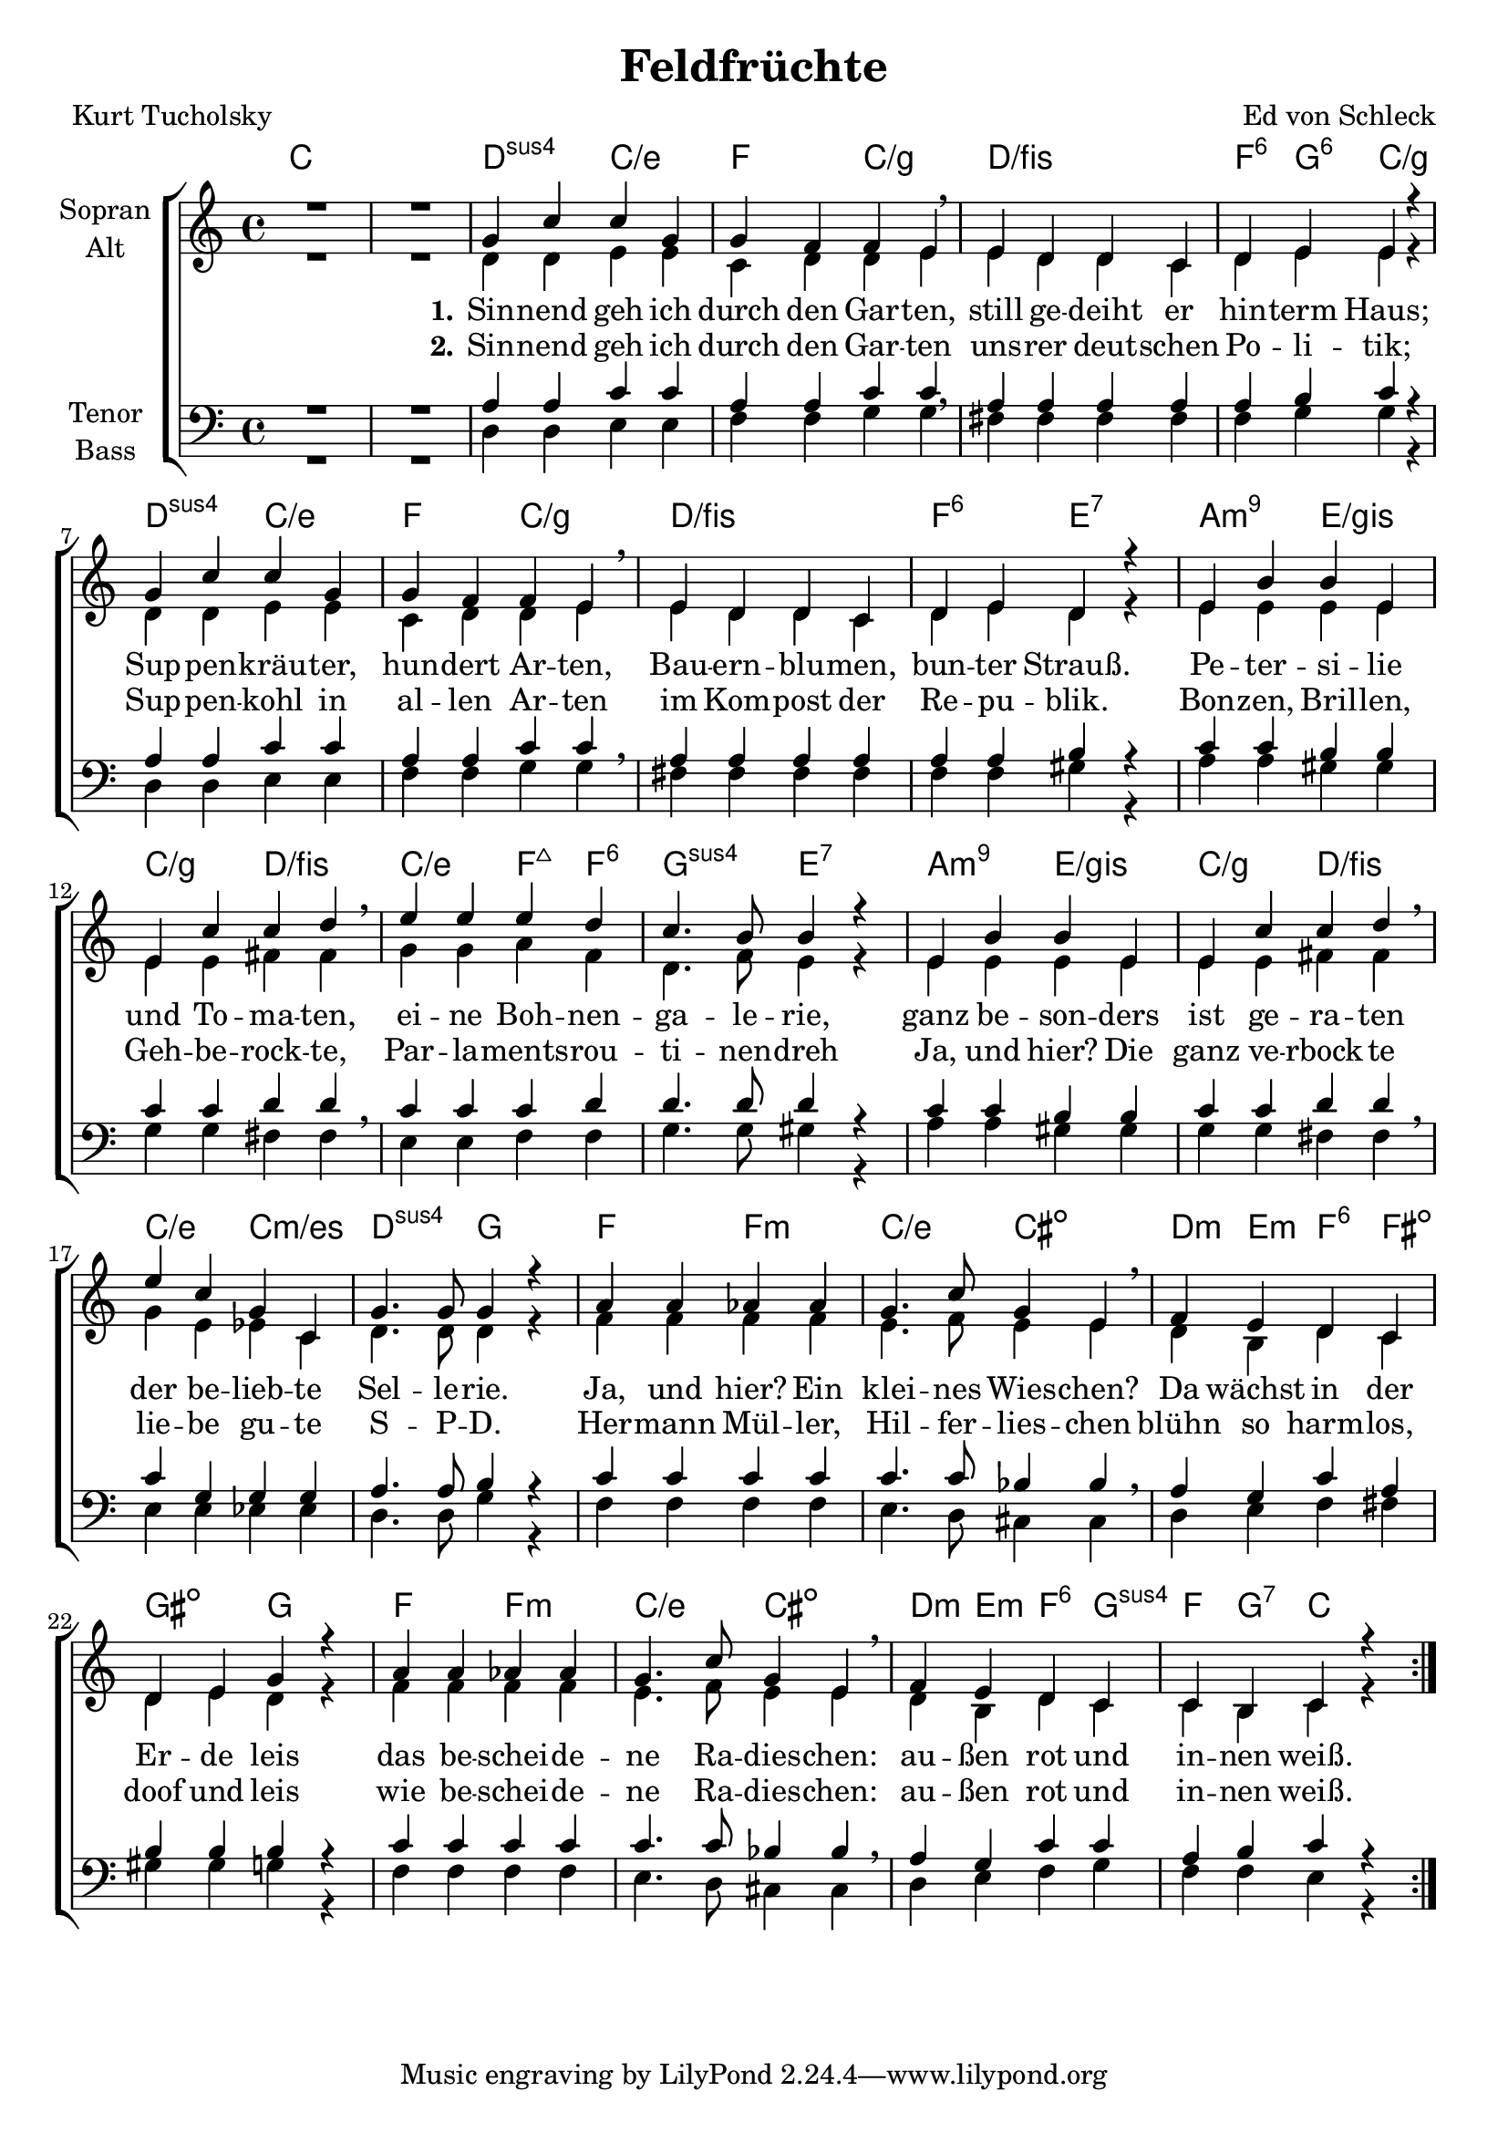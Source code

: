 \version "2.19.54"

\header {
  title = "Feldfrüchte"
  composer = "Ed von Schleck"
  poet = "Kurt Tucholsky"
}

global = {
  \key c \major
  \time 4/4
}

chordNames = \chordmode {
  \global
  \germanChords
  % Akkorde folgen hier.
  c1*2
  
  d2:sus4 c/e f c/g
  d1/fis f4:6 g:6 c2/g
  
  d2:sus4 c/e f c/g
  d1/fis f2:6 e:7
  
  a:m9 e/gis c/g d/fis
  c/e f4:maj f:6 g2:sus4 e2:7
  
  a:m9 e/gis c/g d/fis
  c/e c:m/es d:sus4 g
  
  f f:m c/e cis:dim
  d4:m e:m f:6 fis:dim gis2:dim g2

  f f:m c/e cis:dim
  d4:m e:m f:6 g:sus4 f g:7 c2
  
  \bar ":|."
}

soprano = \relative c'' {
  \global
  R1*2
  
  g4 c c g
  g f f e
  e d d c
  d e e r
  
  g4 c c g
  g f f e
  e d d c
  d e d r
  
  e b' b e,
  e c' c d
  e e e d
  c4. b8 b4 r
  
  e, b' b e,
  e c' c d
  e c g c,
  g'4. g8 g4 r
  
  a a as as
  g4. c8 g4 e
  f e d c
  d e g r
  
  a a as as
  g4. c8 g4 e
  f e d c
  c b c r
}

alto = \relative c' {
  \global
  R1* 2

  d4 d e e
  c d d e\breathe
  e d d c
  d e e r
  
  d4 d e e
  c d d e\breathe
  e d d c
  d e d r
  
  e4 e e e
  e e fis fis\breathe
  g g a f
  d4. f8 e4 r
  
  e4 e e e
  e e fis fis\breathe
  g e es c
  d4. d8 d4 r
  
  f4 f f f
  e4. f8 e4 e\breathe
  d b d c
  d e d r
  
  f4 f f f
  e4. f8 e4 e\breathe
  d b d c
  c b c r
}

tenor = \relative c' {
  \global
  R1* 2
  
  a4 a c c
  a a c c\breathe
  a a a a
  a b c r
  
  a4 a c c
  a a c c\breathe
  a a a a
  a a b r
  
  c c b b
  c c d d\breathe
  c c c d
  d4. d8 d4 r
  
  c4 c b b
  c c d d\breathe
  c g g g
  a4. a8 b4 r
  
  c4 c c c
  c4. c8 bes4 bes\breathe
  a4 g c a
  b b b r
  
  c4 c c c
  c4. c8 bes4 bes\breathe
  a4 g c c
  a b c r
}

bass = \relative c {
  \global
  R1*2
  
  d4 d e e
  f f g g
  fis fis fis fis
  f g g r
  
  d4 d e e
  f f g g
  fis fis fis fis
  f f gis r
  
  a a gis gis
  g g fis fis
  e e f f
  g4. g8 gis4 r
  
  a a gis gis
  g g fis fis
  e e es es 
  d4. d8 g4 r
  
  f4 f f f
  e4. d8 cis4 cis
  d4 e f fis
  gis gis g r
  
  f4 f f f
  e4. d8 cis4 cis
  d4 e f g
  f f e r
}

verseOne = \lyricmode {
  \set stanza = "1."
  Sin -- nend geh ich durch den Gar -- ten,
  still ge -- deiht er hin -- term Haus;
  Sup -- pen -- kräu -- ter, hun -- dert Ar -- ten,
  Bau -- ern -- blu -- men, bun -- ter Strauß.
  Pe -- ter -- si -- lie und To -- ma -- ten,
  ei -- ne Boh -- nen -- ga -- le -- rie,
  ganz be -- son -- ders ist ge -- ra -- ten
  der be -- lieb -- te Sel -- le -- rie.
  
  Ja, und hier? Ein klei -- nes Wies -- chen?
  Da wächst in der Er -- de leis
  das be -- schei -- de -- ne Ra -- dies -- chen:
  au -- ßen rot und in -- nen weiß.  
}

verseTwo = \lyricmode {
  \set stanza = "2."
  Sin -- nend geh ich durch den Gar -- ten
  uns -- rer deut -- schen Po -- li -- tik;
  Sup -- pen -- kohl in al -- len Ar -- ten
  im Kom -- post der Re -- pu -- blik.
  Bon -- zen, Bril -- len, Geh -- be -- rock -- te,
  Par -- la -- ments -- rou -- ti -- nen -- dreh
  Ja, und hier? Die ganz ve -- rbock -- te
  lie -- be gu -- te S -- P -- D.
  
  Her -- mann Mül -- ler, Hil -- fer -- lies -- chen
  blühn so harm -- los, doof und leis
  wie be -- schei -- de -- ne Ra -- dies -- chen:
  au -- ßen rot und in -- nen weiß.
}

chordsPart = \new ChordNames \chordNames

choirPart = \new ChoirStaff <<
  \new Staff \with {
    instrumentName = \markup \center-column { "Sopran" "Alt" }
  } <<
    \new Voice = "soprano" { \voiceOne \soprano }
    \new Voice = "alto" { \voiceTwo \alto }
  >>
  \new Lyrics \with {
    \override VerticalAxisGroup #'staff-affinity = #CENTER
  } \lyricsto "soprano" \verseOne
  \new Lyrics \with {
    \override VerticalAxisGroup #'staff-affinity = #CENTER
  } \lyricsto "soprano" \verseTwo
  \new Staff \with {
    instrumentName = \markup \center-column { "Tenor" "Bass" }
  } <<
    \clef bass
    \new Voice = "tenor" { \voiceOne \tenor }
    \new Voice = "bass" { \voiceTwo \bass }
  >>
>>

\score {
  <<
    \chordsPart
    \choirPart
  >>
  \layout { }
  \midi {
    \tempo 4=70
  }
}
